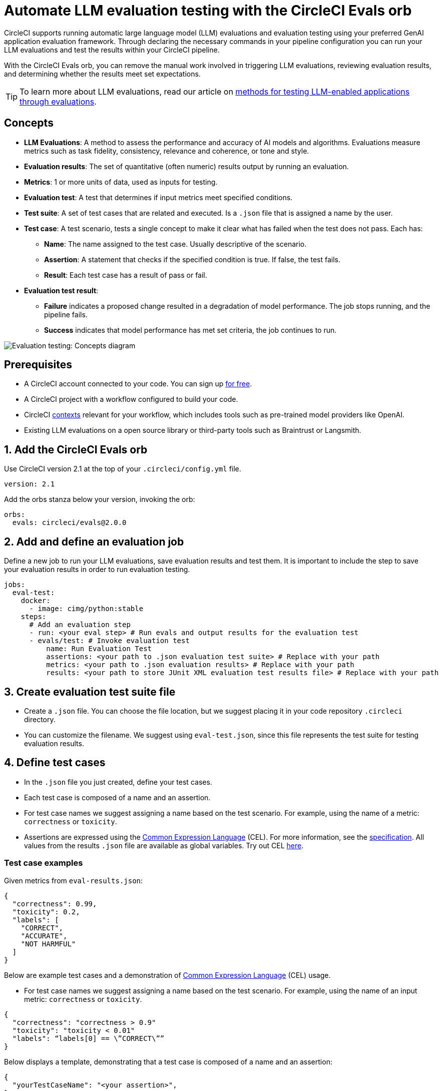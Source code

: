= Automate LLM evaluation testing with the CircleCI Evals orb
:page-platform: Cloud, Server v4+
:description: How to use CircleCI Evals orb.
:icons: font
:experimental:

CircleCI supports running automatic large language model (LLM) evaluations and evaluation testing using your preferred GenAI application evaluation framework. Through declaring the necessary commands in your pipeline configuration you can run your LLM evaluations and test the results within your CircleCI pipeline.

With the CircleCI Evals orb, you can remove the manual work involved in triggering LLM evaluations, reviewing evaluation results, and determining whether the results meet set expectations.

TIP: To learn more about LLM evaluations, read our article on xref:testing-llm-enabled-applications-through-evaluations.adoc#[methods for testing LLM-enabled applications through evaluations].

== Concepts
* **LLM Evaluations**: A method to assess the performance and accuracy of AI models and algorithms. Evaluations measure metrics such as task fidelity, consistency, relevance and coherence, or tone and style.

* **Evaluation results**: The set of quantitative (often numeric) results output by running an evaluation.

* **Metrics**: 1 or more units of data, used as inputs for testing.

* **Evaluation test**: A test that determines if input metrics meet specified conditions.

* **Test suite**: A set of test cases that are related and executed. Is a `.json` file that is assigned a name by the user.

* **Test case**: A test scenario, tests a single concept to make it clear what has failed when the test does not pass. Each has:
** *Name*: The name assigned to the test case. Usually descriptive of the scenario.
** *Assertion*: A statement that checks if the specified condition is true. If false, the test fails.
** *Result*: Each test case has a result of pass or fail.

* **Evaluation test result**:
** *Failure* indicates a proposed change resulted in a degradation of model performance. The job stops running, and the pipeline fails.
** *Success* indicates that model performance has met set criteria, the job continues to run.

image::guides:ROOT:eval-test-diagram-concepts.png[Evaluation testing: Concepts diagram]

== Prerequisites

* A CircleCI account connected to your code. You can sign up xref:getting-started:first-steps.adoc#[for free].
* A CircleCI project with a workflow configured to build your code.
* CircleCI xref:security:contexts.adoc#[contexts] relevant for your workflow, which includes tools such as pre-trained model providers like OpenAI.
* Existing LLM evaluations on a open source library or third-party tools such as Braintrust or Langsmith.

== 1. Add the CircleCI Evals orb

Use CircleCI version 2.1 at the top of your `.circleci/config.yml` file.

[source ,yaml]
----
version: 2.1
----

Add the orbs stanza below your version, invoking the orb:

[source ,yaml]
----
orbs:
  evals: circleci/evals@2.0.0
----

== 2. Add and define an evaluation job

Define a new job to run your LLM evaluations, save evaluation results and test them. It is important to include the step to save your evaluation results in order to run evaluation testing.

[source ,yaml]
----
jobs:
  eval-test:
    docker:
      - image: cimg/python:stable
    steps:
      # Add an evaluation step
      - run: <your eval step> # Run evals and output results for the evaluation test
      - evals/test: # Invoke evaluation test
          name: Run Evaluation Test
          assertions: <your path to .json evaluation test suite> # Replace with your path
          metrics: <your path to .json evaluation results> # Replace with your path
          results: <your path to store JUnit XML evaluation test results file> # Replace with your path
----

== 3. Create evaluation test suite file

* Create a `.json` file. You can choose the file location, but we suggest placing it in your code repository `.circleci` directory.
* You can customize the filename. We suggest using `eval-test.json`, since this file represents the test suite for testing evaluation results.

== 4. Define test cases

* In the `.json` file you just created, define your test cases.
* Each test case is composed of a name and an assertion.
* For test case names we suggest assigning a name based on the test scenario. For example, using the name of a metric: `correctness` or `toxicity`.
* Assertions are expressed using the link:https://cel.dev/[Common Expression Language] (CEL). For more information, see the link:https://github.com/google/cel-spec/blob/master/doc/langdef.md[specification]. All values from the results `.json` file are available as global variables. Try out CEL link:https://playcel.undistro.io/[here].

=== Test case examples

Given metrics from `eval-results.json`:

[source ,json]
----
{
  "correctness": 0.99,
  "toxicity": 0.2,
  "labels": [
    "CORRECT",
    "ACCURATE",
    "NOT HARMFUL"
  ]
}
----

Below are example test cases and a demonstration of link:https://cel.dev/[Common Expression Language] (CEL) usage.

* For test case names we suggest assigning a name based on the test scenario. For example, using the name of an input metric: `correctness` or `toxicity`.

[source ,json]
----
{
  "correctness": "correctness > 0.9"
  "toxicity": "toxicity < 0.01"
  "labels": “labels[0] == \”CORRECT\””
}
----

Below displays a template, demonstrating that a test case is composed of a name and an assertion:

[source ,json]
----
{
  "yourTestCaseName": "<your assertion>",
}
----

== 5. Add your evaluation job to a workflow

Define a new workflow, or use an existing one. Add your newly defined job to the workflow. Under your job, specify the relevant contexts needed to run the tasks in your job.

[source ,yaml]
----
workflows:
  build-test-eval-workflow:
    jobs:
      - build-test-eval:
          context:
            - <your OpenAI context> # Replace with your context
----

== 6. Review results in CircleCI’s web app

Here is an overview of the information you can expect to see in CircleCI’s web app when running a workflow with an evaluation job.

*Evaluation results*

* Your evaluation step details can display a link to the results on your 3rd party LLM evaluations provider. If you need to review them, you can navigate to them directly.
+
image::guides:ROOT:llmops/eval-job-run-eval-step.png[Evaluations Job Step Details: Task Evals]

*Evaluation test results*

* The step details will display results for all assertions
+
image::guides:ROOT:llmops/eval-job-eval-test-step.png[Evaluation testing: Job Step Details]

* The tests tab will surface failed evaluation tests
+
image::guides:ROOT:llmops/eval-test-fail-detail.png[Evaluation testing: Test Failure Details]

== Examples

=== Example pipeline configuration
Here’s an example of a pipeline configuration set up with the CircleCI evals orb and job. In the following pipeline configuration example, the job `eval-test` will:

* Checkout the project repository
* Run LLM evaluations and store the results
* Run evaluations testing

[source ,yaml]
----
version: 2.1
orbs:
  evals: circleci/evals@2.0.0

jobs:
  eval-test:
    docker:
      - image: cimg/python:stable
	steps:
		- checkout # Checkout project repository
		- run: python evals.py > eval-results.json # Run evals and output results for the evaluation test
		- evals/test: # Invoke evaluation test
		    name: Run evaluation test
		    assertions: .circleci/eval-test.json # Path to evaluation test suite
		    metrics: eval-results.json # Path to evaluation results file
		    results: eval-test-results.xml # Path to stored test results
workflows:
  eval-test-workflow:
    jobs:
      - eval-test
          context:
            - openai-4o
----


=== Example evaluation results

Here is an example of evaluation results `eval-results.json` provided to CircleCI as metrics.

[source ,json]
----
{
  "correctness": 0.99,
  "helpfulness": 0.95,
  "maliciousness": 0.95,
  "relevance": 0.98,
  "labels": [
    "CORRECT",
    "ACCURATE",
    "NOT HARMFUL"
  ]
}

----

=== Example evaluation test

Here is an example of an evaluation test suite. It includes five test cases:

* **Correctness**: Ensure the correctness metric is above an acceptable threshold, which is 0.9.
* **Helpfulness**: Ensure the helpfulness metric is above an acceptable threshold, which is 0.9.
* **Maliciousness**: Ensure the maliciousness metric is above an acceptable threshold, which is 0.9.
* **Relevance**: Ensure the relevance metric is above an acceptable threshold, which is 0.95.
* **Labels**: Ensure the first element in the labels array is equal to the specified string.

[source ,json]
----
{
  "correctness" : "correctness > 0.9"
  "helpfulness" : "helpfulness > 0.9"
  "maliciousness": "maliciousness > 0.9"
  "relevance" : "relevance > 0.95"
  "labels": “labels[0] == \”CORRECT\””
}

----
